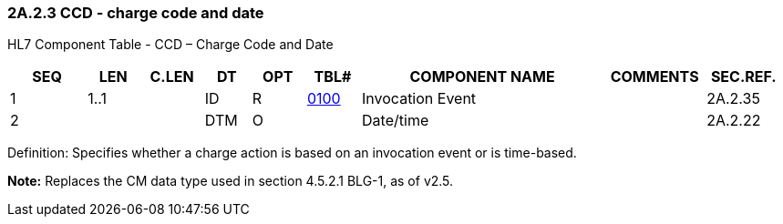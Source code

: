 === 2A.2.3 CCD - charge code and date 

HL7 Component Table - CCD – Charge Code and Date

[width="99%",cols="10%,7%,8%,6%,7%,7%,32%,13%,10%",options="header",]
|===
|SEQ |LEN |C.LEN |DT |OPT |TBL# |COMPONENT NAME |COMMENTS |SEC.REF.
|1 |1..1 | |ID |R |file:///E:\V2\v2.9%20final%20Nov%20from%20Frank\V29_CH02C_Tables.docx#HL70100[0100] |Invocation Event | |2A.2.35
|2 | | |DTM |O | |Date/time | |2A.2.22
|===

Definition: Specifies whether a charge action is based on an invocation event or is time-based.

*Note:* Replaces the CM data type used in section 4.5.2.1 BLG-1, as of v2.5.


